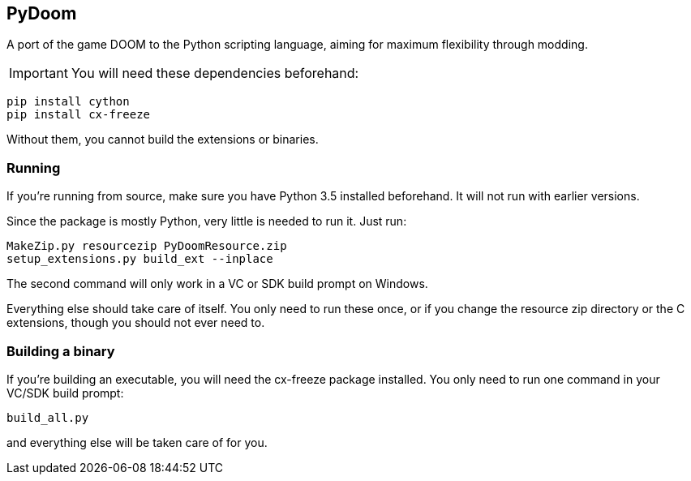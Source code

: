 PyDoom
------
A port of the game DOOM to the Python scripting language, aiming for
maximum flexibility through modding.

IMPORTANT: You will need these dependencies beforehand:
[source]
----
pip install cython
pip install cx-freeze
----
Without them, you cannot build the extensions or binaries.

Running
~~~~~~~
If you're running from source, make sure you have Python 3.5 installed
beforehand. It will not run with earlier versions.

Since the package is mostly Python, very little is needed to run it. Just run:

[source]
----
MakeZip.py resourcezip PyDoomResource.zip
setup_extensions.py build_ext --inplace
----

The second command will only work in a VC or SDK build prompt on Windows.

Everything else should take care of itself. You only need to run these once, or
if you change the resource zip directory or the C extensions, though you should
not ever need to.

Building a binary
~~~~~~~~~~~~~~~~~

If you're building an executable, you will need the cx-freeze package
installed. You only need to run one command in your VC/SDK build prompt:

[source]
----
build_all.py
----

and everything else will be taken care of for you.
